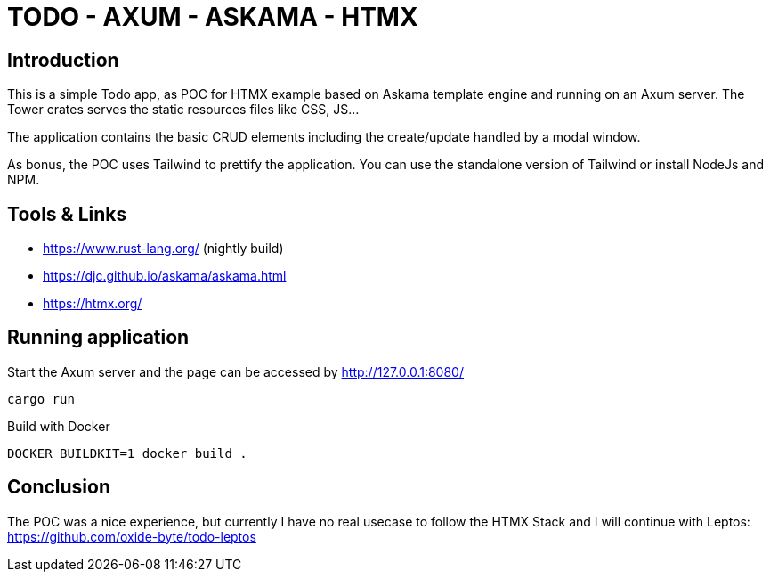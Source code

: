 = TODO - AXUM - ASKAMA - HTMX

== Introduction

This is a simple Todo app, as POC for HTMX example based on Askama template engine and running on an Axum server. The Tower crates serves the static resources files like CSS, JS...

The application contains the basic CRUD elements including the create/update handled by a modal window.

As bonus, the POC uses Tailwind to prettify the application. You can use the standalone version of Tailwind or install NodeJs and NPM.

== Tools & Links

- https://www.rust-lang.org/ (nightly build)

- https://djc.github.io/askama/askama.html

- https://htmx.org/

== Running application

Start the Axum server and the page can be accessed by http://127.0.0.1:8080/

[source,bash]
----
cargo run
----

Build with Docker

[source,bash]
----
DOCKER_BUILDKIT=1 docker build .
----

== Conclusion

The POC was a nice experience, but currently I have no real usecase to follow the HTMX Stack and I will continue with Leptos: https://github.com/oxide-byte/todo-leptos